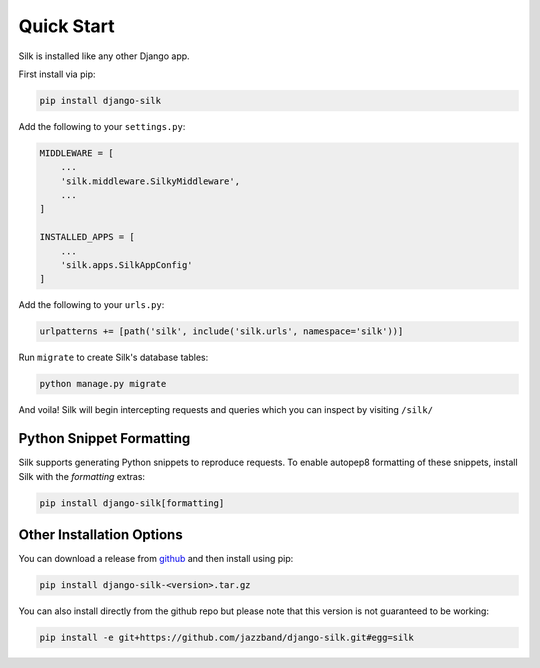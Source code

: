Quick Start
===========

Silk is installed like any other Django app.

First install via pip:

.. code-block:: bash

	pip install django-silk

Add the following to your ``settings.py``:

.. code-block:: python
	
	MIDDLEWARE = [
	    ...
	    'silk.middleware.SilkyMiddleware',
	    ...
	]

	INSTALLED_APPS = [
	    ...
	    'silk.apps.SilkAppConfig'
	]

Add the following to your ``urls.py``:

.. code-block:: python
	
	urlpatterns += [path('silk', include('silk.urls', namespace='silk'))]

Run ``migrate`` to create Silk's database tables:

.. code-block:: bash

    python manage.py migrate

And voila! Silk will begin intercepting requests and queries which you can inspect by visiting ``/silk/``

Python Snippet Formatting
-------------------------

Silk supports generating Python snippets to reproduce requests.
To enable autopep8 formatting of these snippets, install Silk with the `formatting` extras:

.. code-block:: bash

    pip install django-silk[formatting]

Other Installation Options
--------------------------

You can download a release from `github <https://github.com/jazzband/django-silk/releases>`_ and then install using pip:

.. code-block:: bash

	pip install django-silk-<version>.tar.gz

You can also install directly from the github repo but please note that this version is not guaranteed to be working:

.. code-block:: bash

	pip install -e git+https://github.com/jazzband/django-silk.git#egg=silk
